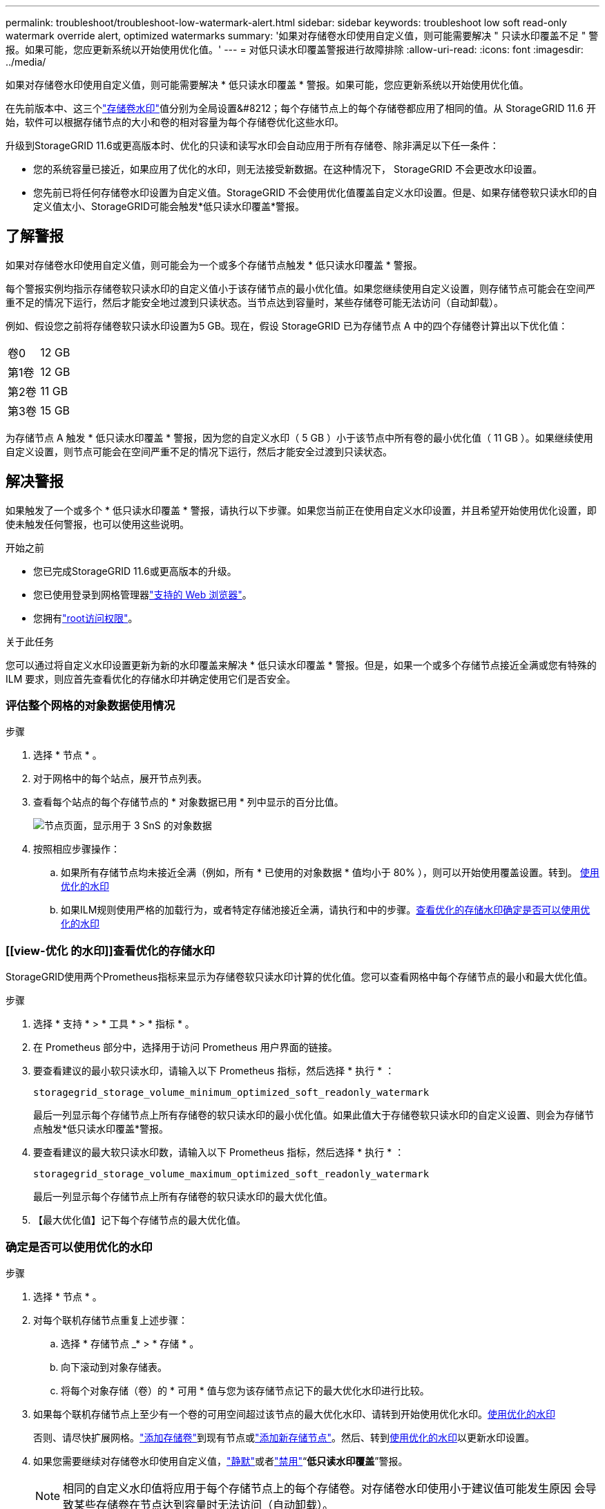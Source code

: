 ---
permalink: troubleshoot/troubleshoot-low-watermark-alert.html 
sidebar: sidebar 
keywords: troubleshoot low soft read-only watermark override alert, optimized watermarks 
summary: '如果对存储卷水印使用自定义值，则可能需要解决 " 只读水印覆盖不足 " 警报。如果可能，您应更新系统以开始使用优化值。' 
---
= 对低只读水印覆盖警报进行故障排除
:allow-uri-read: 
:icons: font
:imagesdir: ../media/


[role="lead"]
如果对存储卷水印使用自定义值，则可能需要解决 * 低只读水印覆盖 * 警报。如果可能，您应更新系统以开始使用优化值。

在先前版本中、这三个link:../admin/what-storage-volume-watermarks-are.html["存储卷水印"]值分别为全局设置&#8212；每个存储节点上的每个存储卷都应用了相同的值。从 StorageGRID 11.6 开始，软件可以根据存储节点的大小和卷的相对容量为每个存储卷优化这些水印。

升级到StorageGRID 11.6或更高版本时、优化的只读和读写水印会自动应用于所有存储卷、除非满足以下任一条件：

* 您的系统容量已接近，如果应用了优化的水印，则无法接受新数据。在这种情况下， StorageGRID 不会更改水印设置。
* 您先前已将任何存储卷水印设置为自定义值。StorageGRID 不会使用优化值覆盖自定义水印设置。但是、如果存储卷软只读水印的自定义值太小、StorageGRID可能会触发*低只读水印覆盖*警报。




== 了解警报

如果对存储卷水印使用自定义值，则可能会为一个或多个存储节点触发 * 低只读水印覆盖 * 警报。

每个警报实例均指示存储卷软只读水印的自定义值小于该存储节点的最小优化值。如果您继续使用自定义设置，则存储节点可能会在空间严重不足的情况下运行，然后才能安全地过渡到只读状态。当节点达到容量时，某些存储卷可能无法访问（自动卸载）。

例如、假设您之前将存储卷软只读水印设置为5 GB。现在，假设 StorageGRID 已为存储节点 A 中的四个存储卷计算出以下优化值：

[cols="2a,2a"]
|===


 a| 
卷0
 a| 
12 GB



 a| 
第1卷
 a| 
12 GB



 a| 
第2卷
 a| 
11 GB



 a| 
第3卷
 a| 
15 GB

|===
为存储节点 A 触发 * 低只读水印覆盖 * 警报，因为您的自定义水印（ 5 GB ）小于该节点中所有卷的最小优化值（ 11 GB ）。如果继续使用自定义设置，则节点可能会在空间严重不足的情况下运行，然后才能安全过渡到只读状态。



== 解决警报

如果触发了一个或多个 * 低只读水印覆盖 * 警报，请执行以下步骤。如果您当前正在使用自定义水印设置，并且希望开始使用优化设置，即使未触发任何警报，也可以使用这些说明。

.开始之前
* 您已完成StorageGRID 11.6或更高版本的升级。
* 您已使用登录到网格管理器link:../admin/web-browser-requirements.html["支持的 Web 浏览器"]。
* 您拥有link:../admin/admin-group-permissions.html["root访问权限"]。


.关于此任务
您可以通过将自定义水印设置更新为新的水印覆盖来解决 * 低只读水印覆盖 * 警报。但是，如果一个或多个存储节点接近全满或您有特殊的 ILM 要求，则应首先查看优化的存储水印并确定使用它们是否安全。



=== 评估整个网格的对象数据使用情况

.步骤
. 选择 * 节点 * 。
. 对于网格中的每个站点，展开节点列表。
. 查看每个站点的每个存储节点的 * 对象数据已用 * 列中显示的百分比值。
+
image::../media/nodes_page_object_data_used_with_alert.png[节点页面，显示用于 3 SnS 的对象数据]

. 按照相应步骤操作：
+
.. 如果所有存储节点均未接近全满（例如，所有 * 已使用的对象数据 * 值均小于 80% ），则可以开始使用覆盖设置。转到。 <<use-optimized-watermarks,使用优化的水印>>
.. 如果ILM规则使用严格的加载行为，或者特定存储池接近全满，请执行和中的步骤。<<view-optimized-watermarks,查看优化的存储水印>><<determine-optimized-watermarks,确定是否可以使用优化的水印>>






=== [[view-优化 的水印]]查看优化的存储水印

StorageGRID使用两个Prometheus指标来显示为存储卷软只读水印计算的优化值。您可以查看网格中每个存储节点的最小和最大优化值。

.步骤
. 选择 * 支持 * > * 工具 * > * 指标 * 。
. 在 Prometheus 部分中，选择用于访问 Prometheus 用户界面的链接。
. 要查看建议的最小软只读水印，请输入以下 Prometheus 指标，然后选择 * 执行 * ：
+
`storagegrid_storage_volume_minimum_optimized_soft_readonly_watermark`

+
最后一列显示每个存储节点上所有存储卷的软只读水印的最小优化值。如果此值大于存储卷软只读水印的自定义设置、则会为存储节点触发*低只读水印覆盖*警报。

. 要查看建议的最大软只读水印数，请输入以下 Prometheus 指标，然后选择 * 执行 * ：
+
`storagegrid_storage_volume_maximum_optimized_soft_readonly_watermark`

+
最后一列显示每个存储节点上所有存储卷的软只读水印的最大优化值。

. 【最大优化值】记下每个存储节点的最大优化值。




=== [[determine优化的水印]]确定是否可以使用优化的水印

.步骤
. 选择 * 节点 * 。
. 对每个联机存储节点重复上述步骤：
+
.. 选择 * 存储节点 _* > * 存储 * 。
.. 向下滚动到对象存储表。
.. 将每个对象存储（卷）的 * 可用 * 值与您为该存储节点记下的最大优化水印进行比较。


. 如果每个联机存储节点上至少有一个卷的可用空间超过该节点的最大优化水印、请转到开始使用优化水印。<<use-optimized-watermarks,使用优化的水印>>
+
否则、请尽快扩展网格。link:../expand/adding-storage-volumes-to-storage-nodes.html["添加存储卷"]到现有节点或link:../expand/adding-grid-nodes-to-existing-site-or-adding-new-site.html["添加新存储节点"]。然后、转到<<use-optimized-watermarks,使用优化的水印>>以更新水印设置。

. 如果您需要继续对存储卷水印使用自定义值，link:../monitor/silencing-alert-notifications.html["静默"]或者link:../monitor/disabling-alert-rules.html["禁用"]“*低只读水印覆盖*”警报。
+

NOTE: 相同的自定义水印值将应用于每个存储节点上的每个存储卷。对存储卷水印使用小于建议值可能发生原因 会导致某些存储卷在节点达到容量时无法访问（自动卸载）。





=== [[use-优化 水印]]使用优化水印

.步骤
. 转到*support*>*other *>*存储水印*。
. 选中*使用优化值*复选框。
. 选择 * 保存 * 。


现在，根据存储节点的大小和卷的相对容量，优化的存储卷水印设置将对每个存储卷生效。
